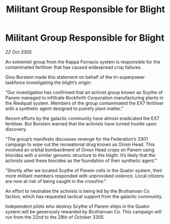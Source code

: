 :PROPERTIES:
:ID:       d11f8a7a-81ee-4912-8e74-e5e1794d43b4
:END:
#+title: Militant Group Responsible for Blight
#+filetags: :galnet:

* Militant Group Responsible for Blight

/22 Oct 3305/

An extremist group from the Kappa Fornacis system is responsible for the contaminated fertiliser that has caused widespread crop failures. 

Gino Borstein made this statement on behalf of the tri-superpower taskforce investigating the blight’s origin: 

“Our investigation has confirmed that an activist group known as Scythe of Panem managed to infiltrate Rockforth Corporation manufacturing plants in the Riedquat system. Members of the group contaminated the EX7 fertiliser with a synthetic agent designed to putrefy plant matter.”  

Recent efforts by the galactic community have almost eradicated the EX7 fertiliser. But Borstein warned that the activists have turned hostile upon discovery. 

“The group’s manifesto discusses revenge for the Federation’s 3301 campaign to wipe out the recreational drug known as Onion Head. This involved an orbital bombardment of Onion Head crops on Panem using biocides with a similar genomic structure to the blight. It’s likely that the activists used these biocides as the foundation of their synthetic agent.” 

“Shortly after we located Scythe of Panem cells in the Quator system, their more militant members responded with unprovoked violence. Local citizens are now at risk of being caught in the crossfire.” 

An effort to neutralise the activists is being led by the Bruthanvan Co faction, which has requested tactical support from the galactic community. 

Independent pilots who destroy Scythe of Panem ships in the Quator system will be generously rewarded by Bruthanvan Co. This campaign will run from the 22nd to the 28th of October 3305.
